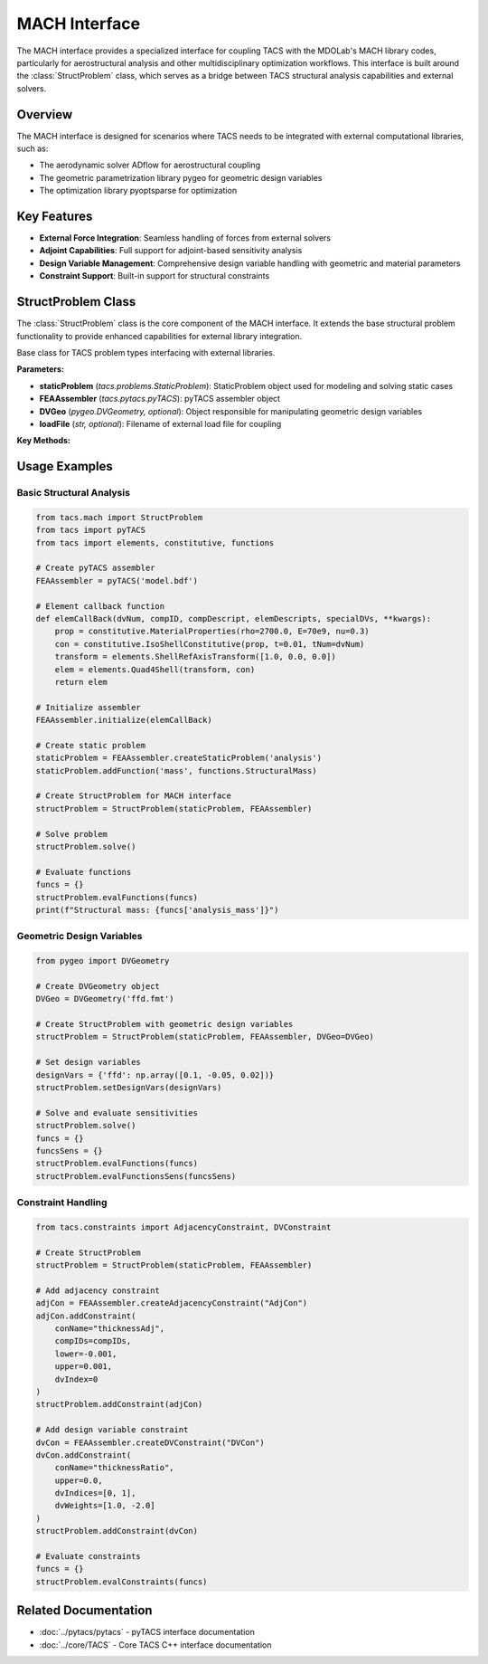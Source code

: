 MACH Interface
==============

The MACH interface provides a specialized interface for coupling TACS with the MDOLab's MACH library codes, particularly for aerostructural analysis and other multidisciplinary optimization workflows. 
This interface is built around the :class:`StructProblem` class, which serves as a bridge between TACS structural analysis capabilities and external solvers.

Overview
--------

The MACH interface is designed for scenarios where TACS needs to be integrated with external computational libraries, such as:

- The aerodynamic solver ADflow for aerostructural coupling
- The geometric parametrization library pygeo for geometric design variables
- The optimization library pyoptsparse for optimization

Key Features
------------

- **External Force Integration**: Seamless handling of forces from external solvers
- **Adjoint Capabilities**: Full support for adjoint-based sensitivity analysis
- **Design Variable Management**: Comprehensive design variable handling with geometric and material parameters
- **Constraint Support**: Built-in support for structural constraints

StructProblem Class
-------------------

The :class:`StructProblem` class is the core component of the MACH interface. It extends the base structural problem functionality to provide enhanced capabilities for external library integration.

.. class:: StructProblem(staticProblem, FEAAssembler, DVGeo=None, loadFile=None)

   Base class for TACS problem types interfacing with external libraries.

   **Parameters:**
   
   * **staticProblem** (*tacs.problems.StaticProblem*): StaticProblem object used for modeling and solving static cases
   * **FEAAssembler** (*tacs.pytacs.pyTACS*): pyTACS assembler object
   * **DVGeo** (*pygeo.DVGeometry, optional*): Object responsible for manipulating geometric design variables
   * **loadFile** (*str, optional*): Filename of external load file for coupling

   **Key Methods:**

   .. method:: solve(damp=1.0, useAitkenAcceleration=False, dampLB=0.2, loadScale=1.0)

      Solve the static problem with optional damping and acceleration for coupling.

      **Parameters:**
      
      * **damp** (*float*): Damping factor for solution update
      * **useAitkenAcceleration** (*bool*): Enable Aitken acceleration for aerostructural problems
      * **dampLB** (*float*): Lower bound for damping parameter
      * **loadScale** (*float*): Scaling factor for external loads

   .. method:: setExternalForce(Fext)

      Set external coupling forces from external solvers.

      **Parameters:**
      
      * **Fext** (*numpy.ndarray or tacs.TACS.Vec*): External force vector

   .. method:: getExternalForce(Fext=None)

      Retrieve current external coupling forces.

      **Returns:**
      
      * **Fext** (*numpy.ndarray*): Current external force vector

   .. method:: readExternalForceFile(fileName)

      Read external loads from file for coupling workflows.

      **Parameters:**
      
      * **fileName** (*str*): Filename of load file (.dat or .bdf extension)

   .. method:: writeExternalForceFile(outputDir=None, baseName=None, number=None)

      Write external loads to file for coupling workflows.

   .. method:: addConstraint(constr)

      Add TACS constraint object to the problem.

      **Parameters:**
      
      * **constr** (*tacs.constraints.TACSConstraint*): Constraint object to add

   .. method:: setDVGeo(DVGeo, pointSetKwargs=None)

      Set the DVGeometry object for geometric design variable manipulation.

      **Parameters:**
      
      * **DVGeo** (*pygeo.DVGeometry*): Geometry manipulation object
      * **pointSetKwargs** (*dict, optional*): Keyword arguments for point set creation

Usage Examples
--------------

Basic Structural Analysis
~~~~~~~~~~~~~~~~~~~~~~~~~

.. code-block:: python

   from tacs.mach import StructProblem
   from tacs import pyTACS
   from tacs import elements, constitutive, functions
   
   # Create pyTACS assembler
   FEAAssembler = pyTACS('model.bdf')
   
   # Element callback function
   def elemCallBack(dvNum, compID, compDescript, elemDescripts, specialDVs, **kwargs):
       prop = constitutive.MaterialProperties(rho=2700.0, E=70e9, nu=0.3)
       con = constitutive.IsoShellConstitutive(prop, t=0.01, tNum=dvNum)
       transform = elements.ShellRefAxisTransform([1.0, 0.0, 0.0])
       elem = elements.Quad4Shell(transform, con)
       return elem
   
   # Initialize assembler
   FEAAssembler.initialize(elemCallBack)
   
   # Create static problem
   staticProblem = FEAAssembler.createStaticProblem('analysis')
   staticProblem.addFunction('mass', functions.StructuralMass)
   
   # Create StructProblem for MACH interface
   structProblem = StructProblem(staticProblem, FEAAssembler)
   
   # Solve problem
   structProblem.solve()
   
   # Evaluate functions
   funcs = {}
   structProblem.evalFunctions(funcs)
   print(f"Structural mass: {funcs['analysis_mass']}")

Geometric Design Variables
~~~~~~~~~~~~~~~~~~~~~~~~~~

.. code-block:: python

   from pygeo import DVGeometry
   
   # Create DVGeometry object
   DVGeo = DVGeometry('ffd.fmt')
   
   # Create StructProblem with geometric design variables
   structProblem = StructProblem(staticProblem, FEAAssembler, DVGeo=DVGeo)
   
   # Set design variables
   designVars = {'ffd': np.array([0.1, -0.05, 0.02])}
   structProblem.setDesignVars(designVars)
   
   # Solve and evaluate sensitivities
   structProblem.solve()
   funcs = {}
   funcsSens = {}
   structProblem.evalFunctions(funcs)
   structProblem.evalFunctionsSens(funcsSens)

Constraint Handling
~~~~~~~~~~~~~~~~~~~

.. code-block:: python

   from tacs.constraints import AdjacencyConstraint, DVConstraint
   
   # Create StructProblem
   structProblem = StructProblem(staticProblem, FEAAssembler)
   
   # Add adjacency constraint
   adjCon = FEAAssembler.createAdjacencyConstraint("AdjCon")
   adjCon.addConstraint(
       conName="thicknessAdj",
       compIDs=compIDs,
       lower=-0.001,
       upper=0.001,
       dvIndex=0
   )
   structProblem.addConstraint(adjCon)
   
   # Add design variable constraint
   dvCon = FEAAssembler.createDVConstraint("DVCon")
   dvCon.addConstraint(
       conName="thicknessRatio",
       upper=0.0,
       dvIndices=[0, 1],
       dvWeights=[1.0, -2.0]
   )
   structProblem.addConstraint(dvCon)
   
   # Evaluate constraints
   funcs = {}
   structProblem.evalConstraints(funcs)

Related Documentation
---------------------

- :doc:`../pytacs/pytacs` - pyTACS interface documentation
- :doc:`../core/TACS` - Core TACS C++ interface documentation
